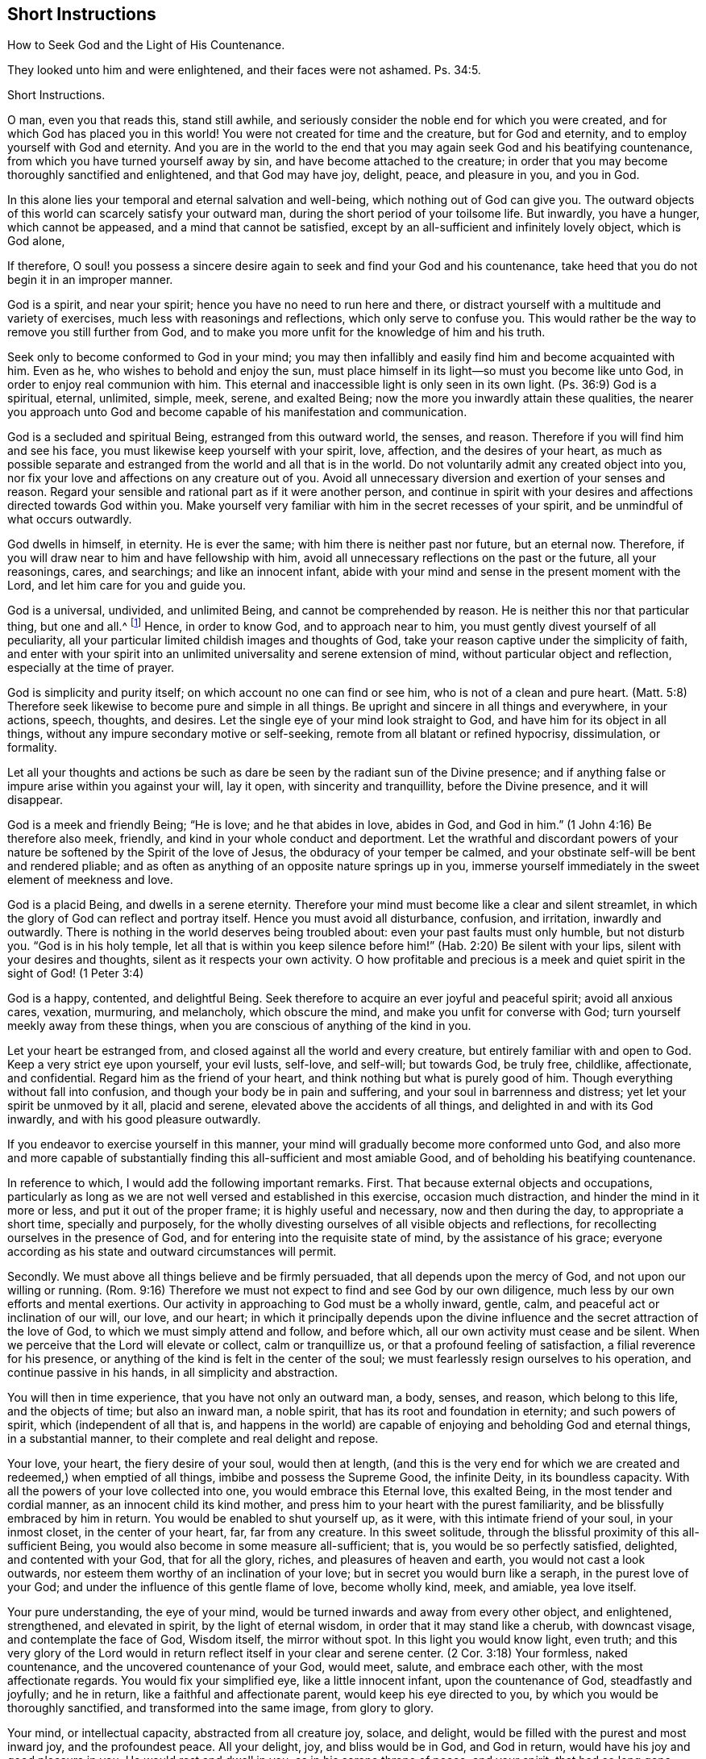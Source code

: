 == Short Instructions

How to Seek God and the Light of His Countenance.

They looked unto him and were enlightened, and their faces were not ashamed. Ps. 34:5.

Short Instructions.

O man, even you that reads this, stand still awhile,
and seriously consider the noble end for which you were created,
and for which God has placed you in this world!
You were not created for time and the creature, but for God and eternity,
and to employ yourself with God and eternity.
And you are in the world to the end that you may again seek God and his beatifying countenance,
from which you have turned yourself away by sin,
and have become attached to the creature;
in order that you may become thoroughly sanctified and enlightened,
and that God may have joy, delight, peace, and pleasure in you, and you in God.

In this alone lies your temporal and eternal salvation and well-being,
which nothing out of God can give you.
The outward objects of this world can scarcely satisfy your outward man,
during the short period of your toilsome life.
But inwardly, you have a hunger, which cannot be appeased,
and a mind that cannot be satisfied,
except by an all-sufficient and infinitely lovely object, which is God alone,

If therefore,
O soul! you possess a sincere desire again to seek and find your God and his countenance,
take heed that you do not begin it in an improper manner.

God is a spirit, and near your spirit; hence you have no need to run here and there,
or distract yourself with a multitude and variety of exercises,
much less with reasonings and reflections, which only serve to confuse you.
This would rather be the way to remove you still further from God,
and to make you more unfit for the knowledge of him and his truth.

Seek only to become conformed to God in your mind;
you may then infallibly and easily find him and become acquainted with him.
Even as he, who wishes to behold and enjoy the sun,
must place himself in its light--so must you become like unto God,
in order to enjoy real communion with him.
This eternal and inaccessible light is only seen in its own light.
(Ps. 36:9) God is a spiritual, eternal, unlimited, simple, meek, serene,
and exalted Being; now the more you inwardly attain these qualities,
the nearer you approach unto God and become capable of his manifestation and communication.

God is a secluded and spiritual Being, estranged from this outward world, the senses,
and reason.
Therefore if you will find him and see his face,
you must likewise keep yourself with your spirit, love, affection,
and the desires of your heart,
as much as possible separate and estranged from the world and all that is in the world.
Do not voluntarily admit any created object into you,
nor fix your love and affections on any creature out of you.
Avoid all unnecessary diversion and exertion of your senses and reason.
Regard your sensible and rational part as if it were another person,
and continue in spirit with your desires and affections directed towards God within you.
Make yourself very familiar with him in the secret recesses of your spirit,
and be unmindful of what occurs outwardly.

God dwells in himself, in eternity.
He is ever the same; with him there is neither past nor future, but an eternal now.
Therefore, if you will draw near to him and have fellowship with him,
avoid all unnecessary reflections on the past or the future, all your reasonings, cares,
and searchings; and like an innocent infant,
abide with your mind and sense in the present moment with the Lord,
and let him care for you and guide you.

God is a universal, undivided, and unlimited Being, and cannot be comprehended by reason.
He is neither this nor that particular thing, but one and all.^
footnote:[Let it not be supposed that this is anything else than sound reason.
The meaning is, that the particular excellencies of a creature may be divided, measured,
limited, and comprehended; but God is an extremely simple Being.
He is not any particular perfection, but all good, and all perfection, in indivisible,
incomprehensible unity.]
Hence, in order to know God, and to approach near to him,
you must gently divest yourself of all peculiarity,
all your particular limited childish images and thoughts of God,
take your reason captive under the simplicity of faith,
and enter with your spirit into an unlimited universality and serene extension of mind,
without particular object and reflection, especially at the time of prayer.

God is simplicity and purity itself; on which account no one can find or see him,
who is not of a clean and pure heart.
(Matt. 5:8) Therefore seek likewise to become pure and simple in all things.
Be upright and sincere in all things and everywhere, in your actions, speech, thoughts,
and desires.
Let the single eye of your mind look straight to God,
and have him for its object in all things,
without any impure secondary motive or self-seeking,
remote from all blatant or refined hypocrisy, dissimulation, or formality.

Let all your thoughts and actions be such as dare
be seen by the radiant sun of the Divine presence;
and if anything false or impure arise within you against your will, lay it open,
with sincerity and tranquillity, before the Divine presence, and it will disappear.

God is a meek and friendly Being; "`He is love; and he that abides in love,
abides in God, and God in him.`"
(1 John 4:16) Be therefore also meek, friendly,
and kind in your whole conduct and deportment.
Let the wrathful and discordant powers of your nature
be softened by the Spirit of the love of Jesus,
the obduracy of your temper be calmed,
and your obstinate self-will be bent and rendered pliable;
and as often as anything of an opposite nature springs up in you,
immerse yourself immediately in the sweet element of meekness and love.

God is a placid Being, and dwells in a serene eternity.
Therefore your mind must become like a clear and silent streamlet,
in which the glory of God can reflect and portray itself.
Hence you must avoid all disturbance, confusion, and irritation, inwardly and outwardly.
There is nothing in the world deserves being troubled about:
even your past faults must only humble, but not disturb you.
"`God is in his holy temple,
let all that is within you keep silence before him!`"
(Hab. 2:20) Be silent with your lips,
silent with your desires and thoughts, silent as it respects your own activity.
O how profitable and precious is a meek and quiet
spirit in the sight of God! (1 Peter 3:4)

God is a happy, contented, and delightful Being.
Seek therefore to acquire an ever joyful and peaceful spirit; avoid all anxious cares,
vexation, murmuring, and melancholy, which obscure the mind,
and make you unfit for converse with God; turn yourself meekly away from these things,
when you are conscious of anything of the kind in you.

Let your heart be estranged from, and closed against all the world and every creature,
but entirely familiar with and open to God.
Keep a very strict eye upon yourself, your evil lusts, self-love, and self-will;
but towards God, be truly free, childlike, affectionate, and confidential.
Regard him as the friend of your heart, and think nothing but what is purely good of him.
Though everything without fall into confusion,
and though your body be in pain and suffering, and your soul in barrenness and distress;
yet let your spirit be unmoved by it all, placid and serene,
elevated above the accidents of all things, and delighted in and with its God inwardly,
and with his good pleasure outwardly.

If you endeavor to exercise yourself in this manner,
your mind will gradually become more conformed unto God,
and also more and more capable of substantially finding
this all-sufficient and most amiable Good,
and of beholding his beatifying countenance.

In reference to which, I would add the following important remarks.
First.
That because external objects and occupations,
particularly as long as we are not well versed and established in this exercise,
occasion much distraction, and hinder the mind in it more or less,
and put it out of the proper frame; it is highly useful and necessary,
now and then during the day, to appropriate a short time, specially and purposely,
for the wholly divesting ourselves of all visible objects and reflections,
for recollecting ourselves in the presence of God,
and for entering into the requisite state of mind, by the assistance of his grace;
everyone according as his state and outward circumstances will permit.

Secondly.
We must above all things believe and be firmly persuaded,
that all depends upon the mercy of God, and not upon our willing or running.
(Rom. 9:16) Therefore we must not expect to find and see God by our own diligence,
much less by our own efforts and mental exertions.
Our activity in approaching to God must be a wholly inward, gentle, calm,
and peaceful act or inclination of our will, our love, and our heart;
in which it principally depends upon the divine influence
and the secret attraction of the love of God,
to which we must simply attend and follow, and before which,
all our own activity must cease and be silent.
When we perceive that the Lord will elevate or collect, calm or tranquillize us,
or that a profound feeling of satisfaction, a filial reverence for his presence,
or anything of the kind is felt in the center of the soul;
we must fearlessly resign ourselves to his operation, and continue passive in his hands,
in all simplicity and abstraction.

You will then in time experience, that you have not only an outward man, a body, senses,
and reason, which belong to this life, and the objects of time; but also an inward man,
a noble spirit, that has its root and foundation in eternity; and such powers of spirit,
which (independent of all that is,
and happens in the world) are capable of enjoying and beholding God and eternal things,
in a substantial manner, to their complete and real delight and repose.

Your love, your heart, the fiery desire of your soul, would then at length,
(and this is the very end for which we are created
and redeemed,) when emptied of all things,
imbibe and possess the Supreme Good, the infinite Deity, in its boundless capacity.
With all the powers of your love collected into one, you would embrace this Eternal love,
this exalted Being, in the most tender and cordial manner,
as an innocent child its kind mother,
and press him to your heart with the purest familiarity,
and be blissfully embraced by him in return.
You would be enabled to shut yourself up, as it were,
with this intimate friend of your soul, in your inmost closet,
in the center of your heart, far, far from any creature.
In this sweet solitude, through the blissful proximity of this all-sufficient Being,
you would also become in some measure all-sufficient; that is,
you would be so perfectly satisfied, delighted, and contented with your God,
that for all the glory, riches, and pleasures of heaven and earth,
you would not cast a look outwards,
nor esteem them worthy of an inclination of your love;
but in secret you would burn like a seraph, in the purest love of your God;
and under the influence of this gentle flame of love, become wholly kind, meek,
and amiable, yea love itself.

Your pure understanding, the eye of your mind,
would be turned inwards and away from every other object, and enlightened, strengthened,
and elevated in spirit, by the light of eternal wisdom,
in order that it may stand like a cherub, with downcast visage,
and contemplate the face of God, Wisdom itself, the mirror without spot.
In this light you would know light, even truth;
and this very glory of the Lord would in return reflect
itself in your clear and serene center.
(2 Cor. 3:18) Your formless, naked countenance,
and the uncovered countenance of your God, would meet, salute, and embrace each other,
with the most affectionate regards.
You would fix your simplified eye, like a little innocent infant,
upon the countenance of God, steadfastly and joyfully; and he in return,
like a faithful and affectionate parent, would keep his eye directed to you,
by which you would be thoroughly sanctified, and transformed into the same image,
from glory to glory.

Your mind, or intellectual capacity, abstracted from all creature joy, solace,
and delight, would be filled with the purest and most inward joy,
and the profoundest peace.
All your delight, joy, and bliss would be in God, and God in return,
would have his joy and good pleasure in you.
He would rest and dwell in you, as in his serene throne of peace; and your spirit,
that had so long gone astray, like an outcast orphan in a foreign land,
would also again sweetly repose in its true rest and home,
and lie down in the lap of God, in undisturbed peace,
and hide itself in the stillness of eternity.
In this boundless kingdom of peace,
you would live untouched and undisturbed by the tempests of the affections,
and be secluded from all perturbing joy, grief, fear, and hope,
which might assail your spirit from without.

And thus you would become a clear heaven of the ever blessed triune God,
in which he dwelt, and which he filled with his light, love, and every divine virtue,
and in which he would glorify himself in time and in eternity.

Therefore act no longer such a foolish part,
O you noble creature and image of the eternal God,
as to make your kingly (I will not say divine) spirit and its noble powers,
so shamefully the slaves of the base, beggarly, and worthless creature and vanity,
by the lust of the eye, the lust of the flesh, and the pride of life.
For God has sent his Son in order to redeem you from such bondage,
and to exalt your spirit again to the glorious liberty of the children of God.
Remember, that as it respects your superior part, you are a child of eternity;
God himself is your Father and your home; there must you live and dwell.
The world must be to you a land of banishment, and your body a prison and purgatory.
O lift up therefore, the everlasting doors of your mental powers above nature, sense,
and reason, that the King of Glory, the God of Hosts may enter into you!
